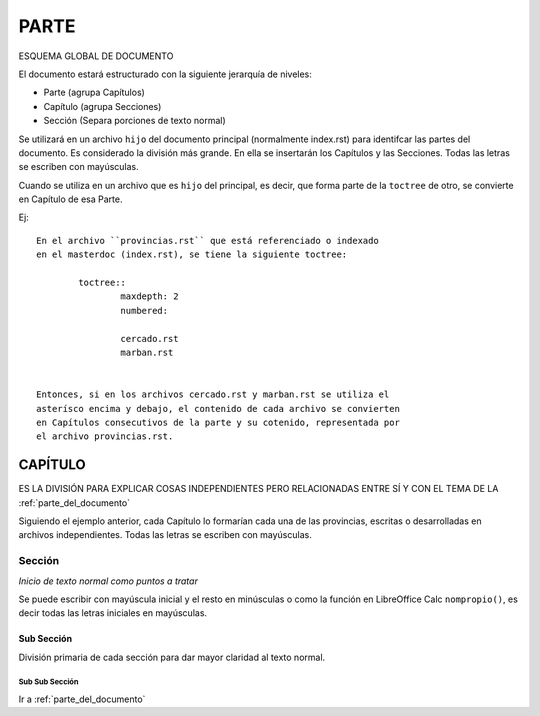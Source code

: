 .. _parte_del_documento:

******
PARTE
******

ESQUEMA GLOBAL DE DOCUMENTO

El documento estará estructurado con la siguiente jerarquía de niveles:

* Parte (agrupa Capítulos)
* Capítulo (agrupa Secciones)
* Sección (Separa porciones de texto normal)

Se utilizará en un archivo ``hijo`` del documento principal (normalmente index.rst) para identifcar las partes del documento. Es considerado la división más grande.
En ella se insertarán los Capítulos y las Secciones. Todas las letras se escriben con mayúsculas.

Cuando se utiliza en un archivo que es ``hijo`` del principal, es decir, que forma parte de la ``toctree`` de otro, se convierte en Capítulo de esa Parte.

Ej::

	En el archivo ``provincias.rst`` que está referenciado o indexado
	en el masterdoc (index.rst), se tiene la siguiente toctree:

		toctree::
			maxdepth: 2
			numbered:

			cercado.rst
			marban.rst


	Entonces, si en los archivos cercado.rst y marban.rst se utiliza el
	asterísco encima y debajo, el contenido de cada archivo se convierten
	en Capítulos consecutivos de la	parte y su cotenido, representada por
	el archivo provincias.rst.

.. _capitulo_del_documento:

CAPÍTULO
*********

ES LA DIVISIÓN PARA EXPLICAR COSAS INDEPENDIENTES PERO RELACIONADAS ENTRE SÍ Y CON EL TEMA DE LA :ref:`parte_del_documento`

Siguiendo el ejemplo anterior, cada Capítulo lo formarían cada una de las provincias, escritas o desarrolladas en archivos independientes. Todas las letras se escriben con mayúsculas.

.. _seccion_del_documento:

Sección
========

*Inicio de texto normal como puntos a tratar*

Se puede escribir con mayúscula inicial y el resto en minúsculas o como la función en LibreOffice Calc ``nompropio()``, es decir todas las letras iniciales en mayúsculas.

.. _sub_seccion_del_documento:

Sub Sección
------------

División primaria de cada sección para dar mayor claridad al texto normal.

.. _sub_sub_seccion_del_documento:

Sub Sub Sección
................


Ir a :ref:`parte_del_documento`